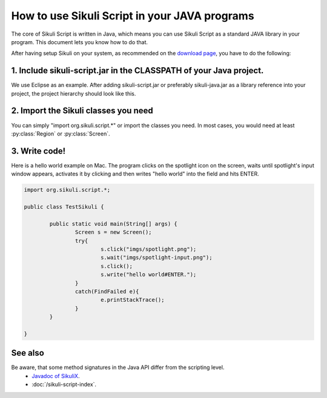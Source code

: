 
How to use Sikuli Script in your JAVA programs
==============================================

.. _howtojava:

The core of Sikuli Script is written in Java, which means you can use Sikuli Script as a standard JAVA library in your program. This document lets you know how to do that. 

After having setup Sikuli on your system, as recommended on the `download page <http://sikuli.org/download.shtml>`_, you have to do the following:

1. Include sikuli-script.jar in the CLASSPATH of your Java project.
------------------------------------------------------------------- 

We use Eclipse as an example. After adding sikuli-script.jar or preferably sikuli-java.jar as a library reference into your project, the project hierarchy should look like this.

.. image:: test-sikuli-project.png

2. Import the Sikuli classes you need
-------------------------------------

You can simply "import org.sikuli.script.*" or import the classes you need. In most cases, you would need at least :py:class:`Region` or :py:class:`Screen`.

3. Write code!
--------------

Here is a hello world example on Mac. 
The program clicks on the spotlight icon on the screen, waits until spotlight's input window appears, activates it by clicking and then writes "hello world" into the field and hits ENTER.

.. code-block:: java

	import org.sikuli.script.*;
	
	public class TestSikuli {
	
		public static void main(String[] args) {
			Screen s = new Screen();
			try{
				s.click("imgs/spotlight.png");
				s.wait("imgs/spotlight-input.png");
				s.click();
				s.write("hello world#ENTER.");
			}
			catch(FindFailed e){
				e.printStackTrace();                    
			}	
		}

	}

See also
--------
Be aware, that some method signatures in the Java API differ from the scripting level.
 * `Javadoc of SikuliX <http://sikuli.org/doc/java-x/>`_.
 * :doc:`/sikuli-script-index`.


